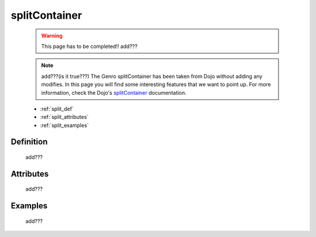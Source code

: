 .. _genro_splitcontainer:

==============
splitContainer
==============

    .. warning:: This page has to be completed!! add???
    
    .. note:: add???(is it true???) The Genro splitContainer has been taken from Dojo without adding any modifies. In this page you will find some interesting features that we want to point up. For more information, check the Dojo's splitContainer_ documentation.

    .. _splitContainer: http://docs.dojocampus.org/dijit/layout/splitContainer

    * :ref:`split_def`
    * :ref:`split_attributes`
    * :ref:`split_examples`

.. _split_def:

Definition
==========
    
    add???
    
.. _split_attributes:

Attributes
==========
    
    add???

.. _split_examples:

Examples
========

    add???